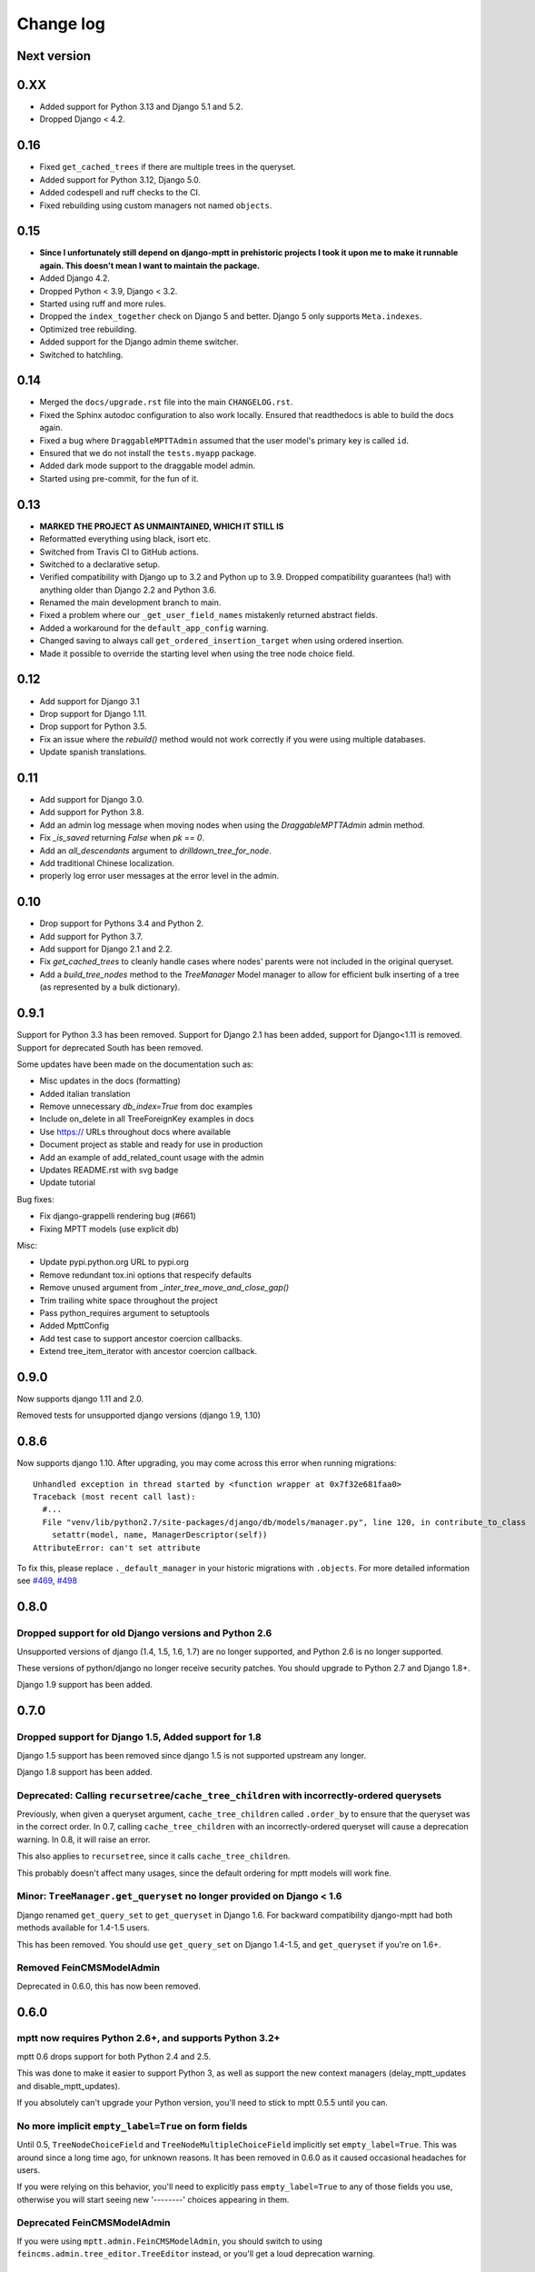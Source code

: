 ==========
Change log
==========

Next version
============

0.XX
====

- Added support for Python 3.13 and Django 5.1 and 5.2.
- Dropped Django < 4.2.

0.16
====

- Fixed ``get_cached_trees`` if there are multiple trees in the queryset.
- Added support for Python 3.12, Django 5.0.
- Added codespell and ruff checks to the CI.
- Fixed rebuilding using custom managers not named ``objects``.


0.15
====

- **Since I unfortunately still depend on django-mptt in prehistoric projects I
  took it upon me to make it runnable again. This doesn't mean I want to
  maintain the package.**
- Added Django 4.2.
- Dropped Python < 3.9, Django < 3.2.
- Started using ruff and more rules.
- Dropped the ``index_together`` check on Django 5 and better. Django 5 only
  supports ``Meta.indexes``.
- Optimized tree rebuilding.
- Added support for the Django admin theme switcher.
- Switched to hatchling.


0.14
====

- Merged the ``docs/upgrade.rst`` file into the main ``CHANGELOG.rst``.
- Fixed the Sphinx autodoc configuration to also work locally. Ensured that
  readthedocs is able to build the docs again.
- Fixed a bug where ``DraggableMPTTAdmin`` assumed that the user model's
  primary key is called ``id``.
- Ensured that we do not install the ``tests.myapp`` package.
- Added dark mode support to the draggable model admin.
- Started using pre-commit, for the fun of it.


0.13
====

- **MARKED THE PROJECT AS UNMAINTAINED, WHICH IT STILL IS**
- Reformatted everything using black, isort etc.
- Switched from Travis CI to GitHub actions.
- Switched to a declarative setup.
- Verified compatibility with Django up to 3.2 and Python up to 3.9. Dropped
  compatibility guarantees (ha!) with anything older than Django 2.2 and Python
  3.6.
- Renamed the main development branch to main.
- Fixed a problem where our ``_get_user_field_names`` mistakenly returned
  abstract fields.
- Added a workaround for the ``default_app_config`` warning.
- Changed saving to always call ``get_ordered_insertion_target`` when using
  ordered insertion.
- Made it possible to override the starting level when using the tree node
  choice field.


0.12
====

- Add support for Django 3.1
- Drop support for Django 1.11.
- Drop support for Python 3.5.
- Fix an issue where the `rebuild()` method would not work correctly if you were using multiple databases.
- Update spanish translations.

0.11
====

- Add support for Django 3.0.
- Add support for Python 3.8.
- Add an admin log message when moving nodes when using the `DraggableMPTTAdmin` admin method.
- Fix `_is_saved` returning `False` when `pk == 0`.
- Add an `all_descendants` argument to `drilldown_tree_for_node`.
- Add traditional Chinese localization.
- properly log error user messages at the error level in the admin.

0.10
====

- Drop support for Pythons 3.4 and Python 2.
- Add support for Python 3.7.
- Add support for Django 2.1 and 2.2.
- Fix `get_cached_trees` to cleanly handle cases where nodes' parents were not included in the original queryset.
- Add a `build_tree_nodes` method to the `TreeManager` Model manager to allow for efficient bulk inserting of a tree (as represented by a bulk dictionary).

0.9.1
=====

Support for Python 3.3 has been removed.
Support for Django 2.1 has been added, support for Django<1.11 is removed.
Support for deprecated South has been removed.

Some updates have been made on the documentation such as:

- Misc updates in the docs (formatting)
- Added italian translation
- Remove unnecessary `db_index=True` from doc examples
- Include on_delete in all TreeForeignKey examples in docs
- Use https:// URLs throughout docs where available
- Document project as stable and ready for use in production
- Add an example of add_related_count usage with the admin
- Updates README.rst with svg badge
- Update tutorial

Bug fixes:

- Fix django-grappelli rendering bug (#661)
- Fixing MPTT models (use explicit db)

Misc:

- Update pypi.python.org URL to pypi.org
- Remove redundant tox.ini options that respecify defaults
- Remove unused argument from `_inter_tree_move_and_close_gap()`
- Trim trailing white space throughout the project
- Pass python_requires argument to setuptools
- Added MpttConfig
- Add test case to support ancestor coercion callbacks.
- Extend tree_item_iterator with ancestor coercion callback.

0.9.0
=====

Now supports django 1.11 and 2.0.

Removed tests for unsupported django versions (django 1.9, 1.10)

0.8.6
=====

Now supports django 1.10. After upgrading, you may come across this error when running migrations::

    Unhandled exception in thread started by <function wrapper at 0x7f32e681faa0>
    Traceback (most recent call last):
      #...
      File "venv/lib/python2.7/site-packages/django/db/models/manager.py", line 120, in contribute_to_class
        setattr(model, name, ManagerDescriptor(self))
    AttributeError: can't set attribute

To fix this, please replace ``._default_manager`` in your historic migrations with ``.objects``. For more detailed information see `#469`_, `#498`_

.. _`#469`: https://github.com/django-mptt/django-mptt/issues/469
.. _`#498`: https://github.com/django-mptt/django-mptt/issues/498

0.8.0
=====

Dropped support for old Django versions and Python 2.6
~~~~~~~~~~~~~~~~~~~~~~~~~~~~~~~~~~~~~~~~~~~~~~~~~~~~~~

Unsupported versions of django (1.4, 1.5, 1.6, 1.7) are no longer supported, and Python 2.6 is no longer supported.

These versions of python/django no longer receive security patches. You should upgrade to Python 2.7 and Django 1.8+.

Django 1.9 support has been added.

0.7.0
=====

Dropped support for Django 1.5, Added support for 1.8
~~~~~~~~~~~~~~~~~~~~~~~~~~~~~~~~~~~~~~~~~~~~~~~~~~~~~

Django 1.5 support has been removed since django 1.5 is not supported upstream any longer.

Django 1.8 support has been added.

Deprecated: Calling ``recursetree``/``cache_tree_children`` with incorrectly-ordered querysets
~~~~~~~~~~~~~~~~~~~~~~~~~~~~~~~~~~~~~~~~~~~~~~~~~~~~~~~~~~~~~~~~~~~~~~~~~~~~~~~~~~~~~~~~~~~~~~

Previously, when given a queryset argument, ``cache_tree_children`` called ``.order_by`` to ensure that the queryset
was in the correct order. In 0.7, calling ``cache_tree_children`` with an incorrectly-ordered queryset will cause a deprecation warning. In 0.8, it will raise an error.

This also applies to ``recursetree``, since it calls ``cache_tree_children``.

This probably doesn't affect many usages, since the default ordering for mptt models will work fine.

Minor: ``TreeManager.get_queryset`` no longer provided on Django < 1.6
~~~~~~~~~~~~~~~~~~~~~~~~~~~~~~~~~~~~~~~~~~~~~~~~~~~~~~~~~~~~~~~~~~~~~~

Django renamed ``get_query_set`` to ``get_queryset`` in Django 1.6. For backward compatibility django-mptt had both methods
available for 1.4-1.5 users.

This has been removed. You should use ``get_query_set`` on Django 1.4-1.5, and ``get_queryset`` if you're on 1.6+.

Removed FeinCMSModelAdmin
~~~~~~~~~~~~~~~~~~~~~~~~~

Deprecated in 0.6.0, this has now been removed.

0.6.0
=====

mptt now requires Python 2.6+, and supports Python 3.2+
~~~~~~~~~~~~~~~~~~~~~~~~~~~~~~~~~~~~~~~~~~~~~~~~~~~~~~~

mptt 0.6 drops support for both Python 2.4 and 2.5.

This was done to make it easier to support Python 3, as well as support the new context managers (delay_mptt_updates and disable_mptt_updates).

If you absolutely can't upgrade your Python version, you'll need to stick to mptt 0.5.5 until you can.

No more implicit ``empty_label=True`` on form fields
~~~~~~~~~~~~~~~~~~~~~~~~~~~~~~~~~~~~~~~~~~~~~~~~~~~~

Until 0.5, ``TreeNodeChoiceField`` and ``TreeNodeMultipleChoiceField`` implicitly set ``empty_label=True``.
This was around since a long time ago, for unknown reasons. It has been removed in 0.6.0 as it caused occasional headaches for users.

If you were relying on this behavior, you'll need to explicitly pass ``empty_label=True`` to any of those fields you use,
otherwise you will start seeing new '--------' choices appearing in them.

Deprecated FeinCMSModelAdmin
~~~~~~~~~~~~~~~~~~~~~~~~~~~~

If you were using ``mptt.admin.FeinCMSModelAdmin``, you should switch to using
``feincms.admin.tree_editor.TreeEditor`` instead, or you'll get a loud deprecation warning.

0.4.2 to 0.5.5
==============

``TreeManager`` is now the default manager, ``YourModel.tree`` removed
~~~~~~~~~~~~~~~~~~~~~~~~~~~~~~~~~~~~~~~~~~~~~~~~~~~~~~~~~~~~~~~~~~~~~~

In 0.5, ``TreeManager`` now behaves just like a normal django manager. If you don't override anything,
you'll now get a ``TreeManager`` by default (``.objects``.)

Before 0.5, ``.tree`` was the default name for the ``TreeManager``. That's been removed, so we recommend
updating your code to use ``.objects``.

If you don't want to update ``.tree`` to ``.objects`` everywhere just yet, you should add an explicit ``TreeManager``
to your models::

    objects = tree = TreeManager()

``save(raw=True)`` keyword argument removed
~~~~~~~~~~~~~~~~~~~~~~~~~~~~~~~~~~~~~~~~~~~

In earlier versions, MPTTModel.save() had a ``raw`` keyword argument.
If True, the MPTT fields would not be updated during the save.
This (undocumented) argument has now been removed.

``_meta`` attributes moved to ``_mptt_meta``
~~~~~~~~~~~~~~~~~~~~~~~~~~~~~~~~~~~~~~~~~~~~

In 0.4, we deprecated all these attributes on model._meta. These have now been removed::

    MyModel._meta.left_attr
    MyModel._meta.right_attr
    MyModel._meta.tree_id_attr
    MyModel._meta.level_attr
    MyModel._meta.tree_manager_attr
    MyModel._meta.parent_attr
    MyModel._meta.order_insertion_by

If you're still using any of these, you'll need to update by simply renaming ``_meta`` to ``_mptt_meta``.

Running the tests
~~~~~~~~~~~~~~~~~

Tests are now run with::

    cd tests/
    ./runtests.sh

The previous method (``python setup.py test``) no longer works since we switched to plain distutils.

0.3 to 0.4.2
============


Model changes
~~~~~~~~~~~~~

MPTT attributes on ``MyModel._meta`` deprecated, moved to ``MyModel._mptt_meta``
----------------------------------------------------------------------------------

Most people won't need to worry about this, but if you're using any of the following, note that these are deprecated and will be removed in 0.5::

    MyModel._meta.left_attr
    MyModel._meta.right_attr
    MyModel._meta.tree_id_attr
    MyModel._meta.level_attr
    MyModel._meta.tree_manager_attr
    MyModel._meta.parent_attr
    MyModel._meta.order_insertion_by

They'll continue to work as previously for now, but you should upgrade your code if you can. Simply replace ``_meta`` with ``_mptt_meta``.


Use model inheritance where possible
------------------------------------

The preferred way to do model registration in ``django-mptt`` 0.4 is via model inheritance.

Suppose you start with this::

    class Node(models.Model):
        ...

    mptt.register(Node, order_insertion_by=['name'], parent_attr='padre')


First, Make your model a subclass of ``MPTTModel``, instead of ``models.Model``::

    from mptt.models import MPTTModel

    class Node(MPTTModel):
        ...

Then remove your call to ``mptt.register()``. If you were passing it keyword arguments, you should add them to an ``MPTTMeta`` inner class on the model::

    class Node(MPTTModel):
        ...
        class MPTTMeta:
            order_insertion_by = ['name']
            parent_attr = 'padre'

If necessary you can still use ``mptt.register``. It was removed in 0.4.0 but restored in 0.4.2, since people reported use cases that didn't work without it.)

For instance, if you need to register models where the code isn't under your control, you'll need to use ``mptt.register()``.

Behind the scenes, ``mptt.register()`` in 0.4 will actually add MPTTModel to ``Node.__bases__``,
thus achieving the same result as subclassing ``MPTTModel``.
If you're already inheriting from something other than ``Model``, that means multiple inheritance.

You're probably all upgraded at this point :) A couple more notes for more complex scenarios:


More complicated scenarios
~~~~~~~~~~~~~~~~~~~~~~~~~~

What if I'm already inheriting from something?
----------------------------------------------

If your model is already a subclass of an abstract model, you should use multiple inheritance::

    class Node(MPTTModel, ParentModel):
        ...

You should always put MPTTModel as the first model base. This is because there's some
complicated metaclass stuff going on behind the scenes, and if Django's model metaclass
gets called before the MPTT one, strange things can happen.

Isn't multiple inheritance evil? Well, maybe. However, the
`Django model docs`_ don't forbid this, and as long as your other model doesn't have conflicting methods, it should be fine.

.. note::
   As always when dealing with multiple inheritance, approach with a bit of caution.

   Our brief testing says it works, but if you find that the Django internals are somehow
   breaking this approach for you, please `create an issue`_ with specifics.

.. _`create an issue`: https://github.com/django-mptt/django-mptt/issues
.. _`Django model docs`: https://docs.djangoproject.com/en/dev/topics/db/models/#multiple-inheritance


Compatibility with 0.3
----------------------

``MPTTModel`` was added in 0.4. If you're writing a library or reusable app that needs to work with 0.3,
you should use the ``mptt.register()`` function instead, as above.
